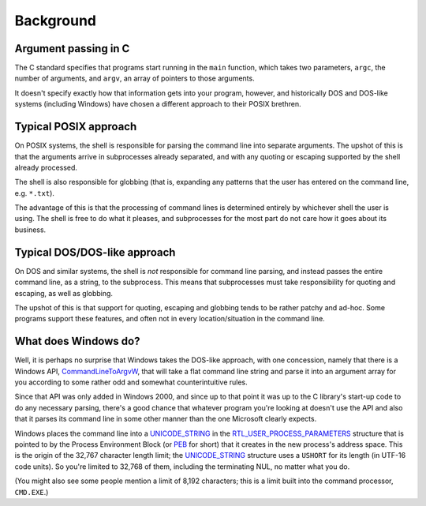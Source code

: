 Background
==========

Argument passing in C
---------------------

The C standard specifies that programs start running in the
``main`` function, which takes two parameters, ``argc``,
the number of arguments, and ``argv``, an array of pointers to
those arguments.

It doesn't specify exactly how that information gets into your
program, however, and historically DOS and DOS-like systems (including
Windows) have chosen a different approach to their POSIX brethren.

Typical POSIX approach
----------------------

On POSIX systems, the shell is responsible for parsing the command
line into separate arguments.  The upshot of this is that the
arguments arrive in subprocesses already separated, and with any
quoting or escaping supported by the shell already processed.

The shell is also responsible for globbing (that is, expanding any
patterns that the user has entered on the command line, e.g. ``*.txt``).

The advantage of this is that the processing of command lines is
determined entirely by whichever shell the user is using.  The shell
is free to do what it pleases, and subprocesses for the most part do
not care how it goes about its business.

Typical DOS/DOS-like approach
-----------------------------

On DOS and similar systems, the shell is *not* responsible for command
line parsing, and instead passes the entire command line, as a string,
to the subprocess.  This means that subprocesses must take
responsibility for quoting and escaping, as well as globbing.

The upshot of this is that support for quoting, escaping and globbing
tends to be rather patchy and ad-hoc.  Some programs support these
features, and often not in every location/situation in the command
line.

What does Windows do?
---------------------

Well, it is perhaps no surprise that Windows takes the DOS-like
approach, with one concession, namely that there is a Windows API,
`CommandLineToArgvW`_, that will take a flat command line string and
parse it into an argument array for you according to some rather odd
and somewhat counterintuitive rules.

Since that API was only added in Windows 2000, and since up to that
point it was up to the C library's start-up code to do any necessary
parsing, there's a good chance that whatever program you're looking at
doesn't use the API and also that it parses its command line in some
other manner than the one Microsoft clearly expects.

Windows places the command line into a `UNICODE_STRING`_ in the
`RTL_USER_PROCESS_PARAMETERS`_ structure that is pointed to by the
Process Environment Block (or `PEB`_ for short) that it creates in the
new process's address space.  This is the origin of the 32,767
character length limit; the `UNICODE_STRING`_ structure uses a
``USHORT`` for its length (in UTF-16 code units).  So you're limited
to 32,768 of them, including the terminating NUL, no matter what you
do.

(You might also see some people mention a limit of 8,192 characters;
this is a limit built into the command processor, ``CMD.EXE``.)

.. _`CommandLineToArgvW`: https://docs.microsoft.com/en-us/windows/win32/api/shellapi/nf-shellapi-commandlinetoargvw
.. _`PEB`: https://docs.microsoft.com/en-us/windows/win32/api/winternl/ns-winternl-peb
.. _`RTL_USER_PROCESS_PARAMETERS`: https://docs.microsoft.com/en-gb/windows/win32/api/winternl/ns-winternl-rtl_user_process_parameters
.. _`UNICODE_STRING`: https://docs.microsoft.com/en-us/windows/win32/api/ntdef/ns-ntdef-_unicode_string

